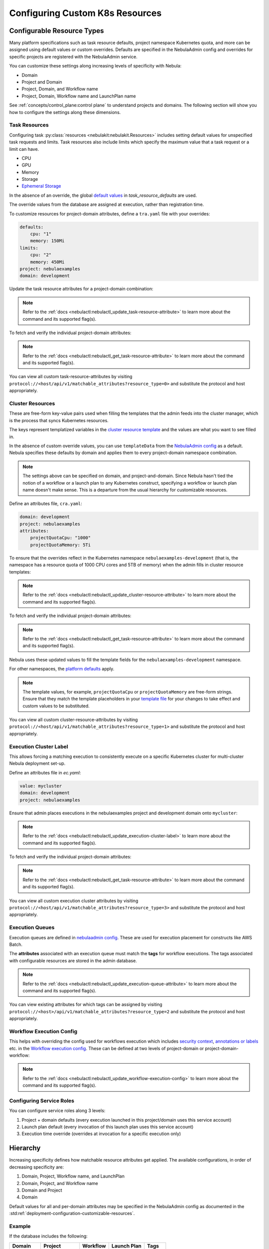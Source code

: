 .. _deployment-configuration-general:

#################################
Configuring Custom K8s Resources
#################################

***************************
Configurable Resource Types
***************************

Many platform specifications such as task resource defaults, project namespace Kubernetes quota, and more can be
assigned using default values or custom overrides. Defaults are specified in the NebulaAdmin config and
overrides for specific projects are registered with the NebulaAdmin service.

You can customize these settings along increasing levels of specificity with Nebula:

- Domain
- Project and Domain
- Project, Domain, and Workflow name
- Project, Domain, Workflow name and LaunchPlan name

See :ref:`concepts/control_plane:control plane` to understand projects and domains.
The following section will show you how to configure the settings along
these dimensions.

Task Resources
==============

Configuring task :py:class:`resources <nebulakit:nebulakit.Resources>` includes
setting default values for unspecified task requests and limits. Task resources
also include limits which specify the maximum value that a task request or a limit can have.

- CPU
- GPU
- Memory
- Storage
- `Ephemeral Storage <https://kubernetes.io/docs/concepts/configuration/manage-resources-containers/#local-ephemeral-storage>`__

In the absence of an override, the global
`default values <https://github.com/nebulaclouds/nebula/blob/1e3d515550cb338c2edb3919d79c6fa1f0da5a19/charts/nebula-core/values.yaml#L520-L531>`__
in `task_resource_defaults` are used.

The override values from the database are assigned at execution, rather than registration time.

To customize resources for project-domain attributes, define a ``tra.yaml`` file with your overrides:

.. code-block:: yaml

    defaults:
        cpu: "1"
        memory: 150Mi
    limits:
        cpu: "2"
        memory: 450Mi
    project: nebulaexamples
    domain: development

Update the task resource attributes for a project-domain combination:

.. prompt:: bash $

    nebulactl update task-resource-attribute --attrFile tra.yaml

.. note::

   Refer to the :ref:`docs <nebulactl:nebulactl_update_task-resource-attribute>` to
   learn more about the command and its supported flag(s).

To fetch and verify the individual project-domain attributes:

.. prompt:: bash $

    nebulactl get task-resource-attribute -p nebulaexamples -d development

.. note::

   Refer to the :ref:`docs <nebulactl:nebulactl_get_task-resource-attribute>` to learn
   more about the command and its supported flag(s).

You can view all custom task-resource-attributes by visiting
``protocol://<host/api/v1/matchable_attributes?resource_type=0>`` and substitute
the protocol and host appropriately.

Cluster Resources
=================
These are free-form key-value pairs used when filling the templates that the
admin feeds into the cluster manager, which is the process that syncs Kubernetes
resources.

The keys represent templatized variables in the
`cluster resource template <https://github.com/nebulaclouds/nebula/blob/1e3d515550cb338c2edb3919d79c6fa1f0da5a19/charts/nebula-core/values.yaml#L737,L760>`__
and the values are what you want to see filled in.

In the absence of custom override values, you can use ``templateData`` from the
`NebulaAdmin config <https://github.com/nebulaclouds/nebula/blob/1e3d515550cb338c2edb3919d79c6fa1f0da5a19/charts/nebula-core/values.yaml#L719,L734>`__
as a default. Nebula specifies these defaults by domain and applies them to every
project-domain namespace combination.

.. note::
    The settings above can be specified on domain, and project-and-domain.
    Since Nebula hasn't tied the notion of a workflow or a launch plan to any Kubernetes construct, specifying a workflow or launch plan name doesn't make sense.
    This is a departure from the usual hierarchy for customizable resources.

Define an attributes file, ``cra.yaml``:

.. code-block:: yaml

    domain: development
    project: nebulaexamples
    attributes:
        projectQuotaCpu: "1000"
        projectQuotaMemory: 5Ti

To ensure that the overrides reflect in the Kubernetes namespace
``nebulaexamples-development`` (that is, the namespace has a resource quota of
1000 CPU cores and 5TB of memory) when the admin fills in cluster resource
templates:

.. prompt:: bash $

   nebulactl update cluster-resource-attribute --attrFile cra.yaml

.. note::

   Refer to the :ref:`docs <nebulactl:nebulactl_update_cluster-resource-attribute>`
   to learn more about the command and its supported flag(s).

To fetch and verify the individual project-domain attributes:

.. prompt:: bash $

    nebulactl get cluster-resource-attribute -p nebulaexamples -d development

.. note::
   
   Refer to the :ref:`docs <nebulactl:nebulactl_get_task-resource-attribute>` to
   learn more about the command and its supported flag(s).

Nebula uses these updated values to fill the template fields for the
``nebulaexamples-development`` namespace.

For other namespaces, the
`platform defaults <https://github.com/nebulaclouds/nebula/blob/1e3d515550cb338c2edb3919d79c6fa1f0da5a19/charts/nebula-core/values.yaml#L719,L734>`__
apply.

.. note::
    The template values, for example, ``projectQuotaCpu`` or ``projectQuotaMemory`` are free-form strings.
    Ensure that they match the template placeholders in your `template file <https://github.com/nebulaclouds/nebula/blob/master/kustomize/base/single_cluster/headless/config/clusterresource-templates/ab_project-resource-quota.yaml>`__
    for your changes to take effect and custom values to be substituted.

You can view all custom cluster-resource-attributes by visiting ``protocol://<host/api/v1/matchable_attributes?resource_type=1>``
and substitute the protocol and host appropriately.

Execution Cluster Label
=======================
This allows forcing a matching execution to consistently execute on a specific
Kubernetes cluster for multi-cluster Nebula deployment set-up.

Define an attributes file in `ec.yaml`:

.. code-block:: yaml

    value: mycluster
    domain: development
    project: nebulaexamples

Ensure that admin places executions in the nebulaexamples project and development domain onto ``mycluster``:

.. prompt:: bash $

   nebulactl update execution-cluster-label --attrFile ec.yaml

.. note::

   Refer to the :ref:`docs <nebulactl:nebulactl_update_execution-cluster-label>`
   to learn more about the command and its supported flag(s).

To fetch and verify the individual project-domain attributes:

.. prompt:: bash $

    nebulactl get execution-cluster-label -p nebulaexamples -d development

.. note::

   Refer to the :ref:`docs <nebulactl:nebulactl_get_task-resource-attribute>` to
   learn more about the command and its supported flag(s).

You can view all custom execution cluster attributes by visiting
``protocol://<host/api/v1/matchable_attributes?resource_type=3>`` and substitute
the protocol and host appropriately.

Execution Queues
================
Execution queues are defined in
`nebulaadmin config <https://github.com/nebulaclouds/nebulaadmin/blob/6a64f00315f8ffeb0472ae96cbc2031b338c5840/nebulaadmin_config.yaml#L97,L106>`__.
These are used for execution placement for constructs like AWS Batch.

The **attributes** associated with an execution queue must match the **tags**
for workflow executions. The tags associated with configurable resources are
stored in the admin database.

.. prompt:: bash $

    nebulactl update execution-queue-attribute

.. note::

   Refer to the :ref:`docs <nebulactl:nebulactl_update_execution-queue-attribute>`
   to learn more about the command and its supported flag(s).

You can view existing attributes for which tags can be assigned by visiting
``protocol://<host>/api/v1/matchable_attributes?resource_type=2`` and substitute
the protocol and host appropriately.

Workflow Execution Config
=========================

This helps with overriding the config used for workflows execution which includes
`security context <https://docs.nebula.org/projects/nebulaidl/en/latest/protos/docs/core/core.html#securitycontext>`__, `annotations or labels <https://docs.nebula.org/projects/cookbook/en/latest/auto/core/containerization/workflow_labels_annotations.html#sphx-glr-auto-core-containerization-workflow-labels-annotations-py>`__
etc. in the `Workflow execution config <https://github.com/nebulaclouds/nebulaidl/blob/master/gen/pb-go/nebulaidl/service/nebulaadmin/model_admin_workflow_execution_config.go#L14-L23>`__.
These can be defined at two levels of project-domain or project-domain-workflow:

.. prompt:: bash $

    nebulactl update workflow-execution-config

.. note::

   Refer to the :ref:`docs <nebulactl:nebulactl_update_workflow-execution-config>`
   to learn more about the command and its supported flag(s).

Configuring Service Roles
=========================
You can configure service roles along 3 levels:

#. Project + domain defaults (every execution launched in this project/domain uses this service account)

#. Launch plan default (every invocation of this launch plan uses this service account)

#. Execution time override (overrides at invocation for a specific execution only)

*********
Hierarchy
*********

Increasing specificity defines how matchable resource attributes get applied.
The available configurations, in order of decreasing specificity are:

#. Domain, Project, Workflow name, and LaunchPlan

#. Domain, Project, and Workflow name

#. Domain and Project

#. Domain

Default values for all and per-domain attributes may be specified in the
NebulaAdmin config as documented in the :std:ref:`deployment-configuration-customizable-resources`.

Example
=======
If the database includes the following:

+------------+--------------+----------+-------------+-----------+
| Domain     | Project      | Workflow | Launch Plan | Tags      |
+============+==============+==========+=============+===========+
| production | widgetmodels |          |             | critical  |
+------------+--------------+----------+-------------+-----------+
| production | widgetmodels | Demand   |             | supply    |
+------------+--------------+----------+-------------+-----------+

- Any inbound ``CreateExecution`` requests with **[Domain: Production, Project: widgetmodels, Workflow: Demand]** for any launch plan will have a tag value of "supply".
- Any inbound ``CreateExecution`` requests with **[Domain: Production, Project: widgetmodels]** for any workflow other than ``Demand`` and any launch plan will have a tag value "critical".
- All other inbound CreateExecution requests will use the default values specified in the NebulaAdmin config (if any).


Configuring K8s Pod
===================

There are two approaches to applying the K8s Pod configuration. The **recommended**
method is to use Nebula's Compile-time and Runtime PodTemplate schemes. You can do this by creating
K8s PodTemplate resource/s that serves as the base configuration for all the
task Pods that Nebula initializes. This solution ensures completeness regarding
support configuration options and maintainability as new features are added to K8s. 

The legacy technique is to set configuration options in Nebula's K8s plugin configuration.

.. note ::

    These two approaches can be used simultaneously, where the K8s plugin configuration will override the default PodTemplate values.

.. _using-k8s-podtemplates:

*******************************
Using K8s PodTemplates
*******************************

`PodTemplate <https://kubernetes.io/docs/concepts/workloads/pods/#pod-templates>`__
is a K8s native resource used to define a K8s Pod. It contains all the fields in
the PodSpec, in addition to ObjectMeta to control resource-specific metadata
such as Labels or Annotations. They are commonly applied in Deployments,
ReplicaSets, etc to define the managed Pod configuration of the resources.

Within Nebula, you can leverage this resource to configure Pods created as part
of Nebula's task execution. It ensures complete control over Pod configuration,
supporting all options available through the resource and ensuring maintainability
in future versions.

Starting with the Nebula 1.4 release, we now have 2 ways of defining `PodTemplate <https://kubernetes.io/docs/concepts/workloads/pods/#pod-templates>`__:
1. Compile-time PodTemplate defined at the task level
2. Runtime PodTemplates


Compile-time PodTemplates
=========================

We can define a compile-time pod template, as part of the definition of a `Task <https://docs.nebula.org/projects/nebulakit/en/latest/generated/nebulakit.task.html#nebulakit-task>`__, for example:

.. code-block:: python

    @task(
        pod_template=PodTemplate(
            primary_container_name="primary",
            labels={"lKeyA": "lValA", "lKeyB": "lValB"},
            annotations={"aKeyA": "aValA", "aKeyB": "aValB"},
            pod_spec=V1PodSpec(
                containers=[
                    V1Container(
                        name="primary",
                        image="repo/placeholderImage:0.0.0",
                        command="echo",
                        args=["wow"],
                        resources=V1ResourceRequirements(limits={"cpu": "999", "gpu": "999"}),
                        env=[V1EnvVar(name="eKeyC", value="eValC"), V1EnvVar(name="eKeyD", value="eValD")],
                    ),
                ],
                volumes=[V1Volume(name="volume")],
                tolerations=[
                    V1Toleration(
                        key="num-gpus",
                        operator="Equal",
                        value=1,
                        effect="NoSchedule",
                    ),
                ],
            )
        )
    )
    def t1() -> int:
        ...

Notice how in this example we are defining a new PodTemplate inline, which allows us to define a full
`V1PodSpec <https://github.com/kubernetes-client/python/blob/master/kubernetes/docs/V1PodSpec.md>`__ and also define
the name of the primary container, labels, and annotations.

The term compile-time here refers to the fact that the pod template definition is part of the `TaskSpec <https://docs.nebula.org/projects/nebulaidl/en/latest/protos/docs/admin/admin.html#ref-nebulaidl-admin-taskclosure>`__.

Runtime PodTemplates
====================

Runtime PodTemplates, as the name suggests, are applied during runtime, as part of building the resultant Pod. In terms of how
they are applied, you have two choices: (1) you either elect one specific PodTemplate to be considered as default, or (2) you
define a PodTemplate name and use that in the declaration of the task. Those two options are mutually exclusive, meaning that
in the situation where a default PodTemplate is set and a PodTemplate name is present in the task definition, only the
PodTemplate name will be used.


Set the ``default-pod-template-name`` in NebulaPropeller
--------------------------------------------------------

This `option <https://docs.nebula.org/en/latest/deployment/cluster_config/nebulapropeller_config.html#default-pod-template-name-string>`__
initializes a K8s informer internally to track system PodTemplate updates
(creates, updates, etc) so that NebulaPropeller is
`aware <https://docs.nebula.org/en/latest/deployment/cluster_config/nebulapropeller_config.html#config-k8spluginconfig>`__
of the latest PodTemplate definitions in the K8s environment. You can find this
setting in `NebulaPropeller <https://github.com/nebulaclouds/nebula/blob/e3e4978838f3caee0d156348ca966b7f940e3d45/deployment/eks/nebula_generated.yaml#L8239-L8244>`__
config map, which is not set by default. 

An example configuration is:

.. code-block:: yaml

    plugins:
      k8s:
        co-pilot:
          name: "nebula-copilot-"
          image: "cr.nebula.org/nebulaclouds/nebulacopilot:v0.0.15"
          start-timeout: "30s"
        default-pod-template-name: <your_template_name>
 
Create a PodTemplate resource
------------------------------

Nebula recognizes PodTemplate definitions with the ``default-pod-template-name`` at two granularities.

1. A system-wide configuration can be created in the same namespace that
   NebulaPropeller is running in (typically `nebula`).
2. PodTemplates can be applied from the same namespace that the Pod will be
   created in. NebulaPropeller always favors the PodTemplate with the more
   specific namespace. For example, a Pod created in the ``nebulasnacks-development``
   namespace will first look for a PodTemplate from the ``nebulasnacks-development``
   namespace. If that PodTemplate doesn't exist, it will look for a PodTemplate
   in the same namespace that NebulaPropeller is running in (in our example, ``nebula``),
   and if that doesn't exist, it will begin configuration with an empty PodTemplate.

Nebula configuration supports all the fields available in the PodTemplate
resource, including container-level configuration. Specifically, containers may
be configured at two granularities, namely "default" and "primary".

In this scheme, if the default PodTemplate contains a container with the name
"default", that container will be used as the base configuration for all
containers Nebula constructs. Similarly, a container named "primary" will be used
as the base container configuration for all primary containers. If both container
names exist in the default PodTemplate, Nebula first applies the default
configuration, followed by the primary configuration.

The ``containers`` field is required in each k8s PodSpec. If no default
configuration is desired, specifying a container with a name other than "default"
or "primary" (for example, "noop") is considered best practice. Since Nebula only
processes the "default" or "primary" containers, this value will always be dropped
during Pod construction. Similarly, each k8s container is required to have an
``image``. This value will always be overridden by Nebula, so this value may be
set to anything. However, we recommend using a real image, for example
``docker.io/rwgrim/docker-noop``.

Using ``pod_template_name`` in a Task
--------------------------------------

It's also possible to use PodTemplate in tasks by specifying ``pod_template_name`` in the task definition. For example:

.. code-block:: python

    @task(
        pod_template_name="a_pod_template",
    )
    def t1() -> int:
        ...

In this example we're specifying that a previously created Runtime PodTemplate resource named ``a_pod_template`` is going to be applied.
The only requirement is that this PodTemplate exists at the moment this task is about to be executed.


*********************************
Nebula's K8s Plugin Configuration
*********************************

The NebulaPlugins repository defines `configuration <https://github.com/nebulaclouds/nebulaplugins/blob/902b902fcf487f30ebb5dbeee3bb14e17eb0ec21/go/tasks/pluginmachinery/nebulak8s/config/config.go#L67-L162>`__
for the Nebula K8s Plugin. They contain a variety of common options for Pod configuration
which are applied when constructing a Pod. Typically, these options map one-to-one
with K8s Pod fields. This makes it difficult to maintain configuration options as K8s
versions change and fields are added/deprecated.

*********************************
Evaluation Order in PodTemplates
*********************************

The following diagram shows the precedence in evaluation order between the different types of PodTemplates and K8s Plugin Configuration. The precedence is higher at the top and decreases as the height of the tree increases.

.. mermaid::
   :alt: Evaluation order of PodTemplates

   graph BT
     B["@task pod_template"] --> A["k8s plugin"]
     C["runtime PodTemplate"] --> B
     D["@task pod_template_name"] --> B


To better understand how Nebula constructs task execution Pods based on Compile-time and Runtime PodTemplates,
and K8s plugin configuration options, let's take a few examples.

Example 1: Runtime PodTemplate and K8s Plugin Configuration
===========================================================

If you have a Runtime PodTemplate defined in the ``nebula`` namespace
(where NebulaPropeller instance is running), then it is applied to all Pods that
Nebula creates, unless a **more specific** PodTemplate is defined in the namespace
where you start the Pod.

An example PodTemplate is shown:

.. code-block:: yaml
    
    apiVersion: v1
    kind: PodTemplate
    metadata:
      name: nebula-template
      namespace: nebula
    template:
      metadata:
        labels:
          - foo
        annotations:
          - foo: initial-value
          - bar: initial-value
      spec:
        containers:
          - name: default
            image: docker.io/rwgrim/docker-noop
            terminationMessagePath: "/dev/foo"
        hostNetwork: false

In addition, the K8s plugin configuration in NebulaPropeller defines the default
Pod Labels, Annotations, and enables the host networking.

.. code-block:: yaml
    
    plugins:
       k8s:
        default-labels:
          - bar
        default-annotations:
          - foo: overridden-value
          - baz: non-overridden-value
        enable-host-networking-pod: true

To construct a Pod, NebulaPropeller initializes a Pod definition using the default
PodTemplate. This definition is applied to the K8s plugin configuration values,
and any task-specific configuration is overlaid. During the process, when lists
are merged, values are appended and when maps are merged, the values are overridden. 
The resultant Pod using the above default PodTemplate and K8s Plugin configuration is shown:

.. code-block:: yaml

    apiVersion: v1
    kind: Pod
    metadata:
      name: example-pod
      namespace: nebulasnacks-development
      labels:
        - foo // maintained initial value
        - bar // value appended by k8s plugin configuration
      annotations:
        - foo: overridden-value // value overridden by k8s plugin configuration
        - bar: initial-value // maintained initial value
        - baz: non-overridden-value // value added by k8s plugin configuration
    spec:
      containers:
        - name: ax9kd5xb4p8r45bpdv7v-n0-0
          image: ghcr.io/nebulaclouds/nebulacookbook:core-bfee7e549ad749bfb55922e130f4330a0ebc25b0
          terminationMessagePath: "/dev/foo"
          // remaining container configuration omitted
      hostNetwork: true // overridden by the k8s plugin configuration

The last step in constructing a Pod is to apply any task-specific configuration.
These options follow the same rules as merging the default PodTemplate and K8s
Plugin configuration (that is, list appends and map overrides). Task-specific
options are intentionally robust to provide fine-grained control over task
execution in diverse use-cases. Therefore, exploration is beyond this scope
and has therefore been omitted from this documentation.

Example 2: A Runtime and Compile-time PodTemplates
==================================================

In this example we're going to have a Runtime PodTemplate and a Compile-time PodTemplate defined in a task.

Let's say we have this Runtime PodTemplate defined in the same namespace as the one used to kick off an execution
of the task. For example:

.. code-block:: yaml

    apiVersion: v1
    kind: PodTemplate
    metadata:
      name: nebula-template
      namespace: nebulasnacks-development
    template:
      metadata:
        annotations:
          - annotation_1: initial-value
          - bar: initial-value
      spec:
        containers:
          - name: default
            image: docker.io/rwgrim/docker-noop
            terminationMessagePath: "/dev/foo"

And the definition of the Compile-time PodTemplate in a task:

.. code-block:: python

    @task(
        pod_template=PodTemplate(
            primary_container_name="primary",
            labels={
              "label_1": "value-1",
              "label_2": "value-2",
            },
            annotations={
              "annotation_1": "value-1",
              "annotation_2": "value-2",
            },
            pod_spec=V1PodSpec(
                containers=[
                    V1Container(
                        name="primary",
                        image="a.b.c/image:v1",
                        command="cmd",
                        args=[],
                    ),
                ],
            )
        )
    )
    def t1() -> int:
        ...

The resultant Pod is as follows:

.. code-block:: yaml

    apiVersion: v1
    kind: Pod
    metadata:
      name: example-pod
      namespace: nebulasnacks-development
      labels:
        - label_1: value-1  # from Compile-time value
        - label_2: value-2  # from Compile-time value
      annotations:
        - annotation_1: value-1  # value overridden by Compile-time PodTemplate
        - annotation_2: value-2  # from Compile-time PodTemplate
        - bar: initial-value  # from Runtime PodTemplate
    spec:
      containers:
        - name: default
          image: docker.io/rwgrim/docker-noop
          terminationMessagePath: "/dev/foo"
        - name: primary
          image: a.b.c/image:v1
          command: cmd
          args: []
          // remaining container configuration omitted

Notice how options follow the same merging rules, i.e. lists append and maps override.


Example 3: Runtime and Compile-time PodTemplates and K8s Plugin Configuration
=============================================================================

Now let's make a slightly more complicated example where now we have both Compile-time and Runtime PodTemplates being combined
with K8s Configuration.

Here's the definition of a Compile-time PodTemplate:

.. code-block:: python

    @task(
        pod_template=PodTemplate(
            primary_container_name="primary",
            labels={
              "label_1": "value-compile",
              "label_2": "value-compile",
            },
            annotations={
              "annotation_1": "value-compile",
              "annotation_2": "value-compile",
            },
            pod_spec=V1PodSpec(
                containers=[
                    V1Container(
                        name="primary",
                        image="a.b.c/image:v1",
                        command="cmd",
                        args=[],
                    ),
                ],
                host_network=True,
            )
        )
    )
    def t1() -> int:
        ...


And a Runtime PodTemplate:

.. code-block:: yaml

    apiVersion: v1
    kind: PodTemplate
    metadata:
      name: nebula-template
      namespace: nebula
    template:
      metadata:
        labels:
          - label_1: value-runtime
          - label_2: value-runtime
          - label_3: value-runtime
        annotations:
          - foo: value-runtime
          - bar: value-runtime
      spec:
        containers:
          - name: default
            image: docker.io/rwgrim/docker-noop
            terminationMessagePath: "/dev/foo"
        hostNetwork: false

And the following K8s Plugin Configuration:

.. code-block:: yaml

    plugins:
       k8s:
        default-labels:
          - label_1: value-plugin
        default-annotations:
          - annotation_1: value-plugin
          - baz: value-plugin

The resultant pod for that task is as follows:

.. code-block:: yaml

    apiVersion: v1
    kind: Pod
    metadata:
      name: example-pod
      namespace: nebulasnacks-development
      labels:
        - label_1: value-plugin
        - label_2: value-compile
      annotations:
        - annotation_1: value-plugin
        - annotation_2: value-compile
        - foo: value-runtime
        - bar: value-runtime
        - baz: value-plugin
    spec:
      containers:
        - name: default
          image: docker.io/rwgrim/docker-noop
          terminationMessagePath: "/dev/foo"
        - name: primary
          image: a.b.c/image:v1
          command: cmd
          args: []
          // remaining container configuration omitted
